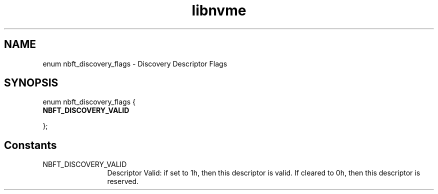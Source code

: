.TH "libnvme" 9 "enum nbft_discovery_flags" "September 2023" "API Manual" LINUX
.SH NAME
enum nbft_discovery_flags \- Discovery Descriptor Flags
.SH SYNOPSIS
enum nbft_discovery_flags {
.br
.BI "    NBFT_DISCOVERY_VALID"

};
.SH Constants
.IP "NBFT_DISCOVERY_VALID" 12
Descriptor Valid: if set to 1h, then this descriptor
is valid. If cleared to 0h, then this descriptor
is reserved.
